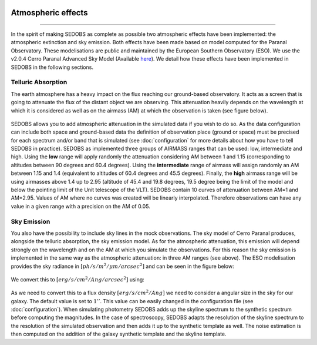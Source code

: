 .. _atmospherique:


|Python36| |Licence| |numpy| |scipy| 

.. |Licence| image:: https://img.shields.io/badge/License-GPLv3-blue.svg
      :target: http://perso.crans.org/besson/LICENSE.html

.. |Opensource| image:: https://badges.frapsoft.com/os/v1/open-source.svg?v=103
      :target: https://github.com/ellerbrock/open-source-badges/

.. |Python36| image:: https://img.shields.io/badge/python-3.6-blue.svg
.. _Python36: https://www.python.org/downloads/release/python-360/

.. |numpy| image:: https://img.shields.io/badge/poweredby-numpy-orange.svg
   :target: http://www.numpy.org/

.. |scipy| image:: https://img.shields.io/badge/poweredby-scipy-orange.svg
   :target: https://www.scipy.org/


Atmospheric effects
-------------------
-------------------

In the spirit of making SEDOBS as complete as possible two atmospheric effects have been implemented: the atmospheric extinction and sky emission. Both effects have been made based on model computed for the Paranal Observatory. These modelisations are public and maintained by the European Southern Observatory (ESO). We use the v2.0.4 Cerro Paranal Advanced Sky Model (Available `here <http://www.eso.org/observing/etc/bin/gen/form?INS.MODE=swspectr+INS.NAME=SKYCALC>`_).
We detail how these effects have been implemented in SEDOBS in the following sections.

Telluric Absorption
^^^^^^^^^^^^^^^^^^^
The earth atmosphere has a heavy impact on the flux reaching our ground-based observatory. It acts as a screen that is going to attenuate the flux of the distant object we are observing. This attenuation heavily depends on the wavelength at which it is considered as well as on the airmass (AM) at which the observation is taken (see figure below). 

.. figure:: ./pics/TellTrspectra.png
    :width: 750px
    :align: center
    :alt: Example of atmospheric transmission model above the Cerro Paranal at different airmasses.

SEDOBS allows you to add atmospheric attenuation in the simulated data if you wish to do so. As the data configuration can include both space and ground-based data the definition of observation place (ground or space) must be precised for each spectrum and/or band that is simulated (see :doc:`configuration` for more details about how you have to tell SEDOBS in practice). SEDOBS as implemented three groups of AIRMASS ranges that can be used: low, intermediate and high. Using the **low** range will apply randomly the attenuation considering AM between 1 and 1.15 (corresponding to altitudes between 90 degrees and 60.4 degrees). Using the **intermediate** range of airmass will assign randomly an AM between 1.15 and 1.4 (equivalent to altitudes of 60.4 degrees and 45.5 degrees). Finally, the **high** airmass range will be using airmasses above 1.4 up to 2.95 (altitude of 45.4 and 19.8 degrees, 19.5 degree being the limit of the model and below the pointing limit of the Unit telescope of the VLT). SEDOBS contain 10 curves of attenuation between AM=1 and AM=2.95. Values of AM where no curves was created will be linearly interpolated. Therefore observations can have any value in a given range with a precision on the AM of 0.05.


Sky Emission
^^^^^^^^^^^^

You also have the possibility to include sky lines in the mock observations. The sky model of Cerro Paranal produces, alongside the telluric absorption, the sky emission model. As for the atmospheric attenuation, this emission will depend strongly on the wavelength and on the AM at which you simulate the observations. For this reason the sky emission is implemented in the same way as the atmospheric attenuation: in three AM ranges (see above). The ESO modelisation provides the sky radiance in :math:`[ph/s/m^2/\mu m/ arcsec^2]` and can be seen in the figure below: 

.. figure:: ./pics/skyspectra.png
    :width: 750px
    :align: center
    :alt: ses.

We convert this to :math:`[erg/s/cm^2/Ang/arcsec^2]` using:

.. figure:: ./pics/convertsky.png
    :width: 750px
    :align: center
    :alt: ses.

As we need to convert this to a flux density :math:`[erg/s/cm^2/Ang]` we need to consider a angular size in the sky for our galaxy. The default value is set to :math:`1''`. This value can be easily changed in the configuration file (see :doc:`configuration`).
When simulating photometry SEDOBS adds up the skyline spectrum to the synthetic spectrum before computing the magnitudes. In the case of spectroscopy, SEDOBS adapts the resolution of the skyline spectrum to the resolution of the simulated observation and then adds it up to the synthetic template as well. The noise estimation is then computed on the addition of the galaxy synthetic template and the skyline template.

